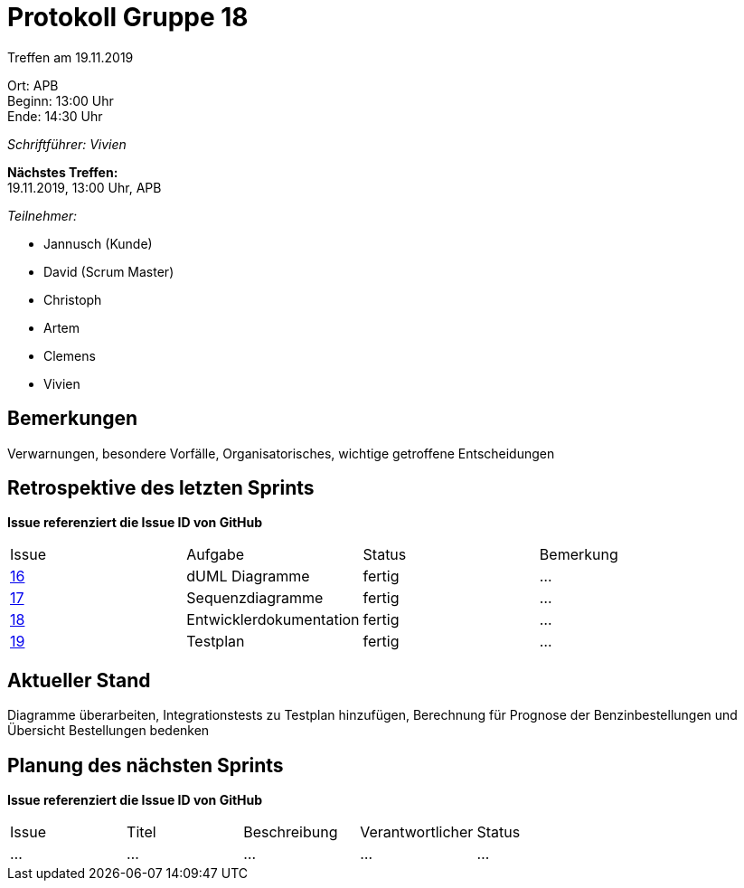 = Protokoll Gruppe 18

Treffen am 19.11.2019

Ort:      APB +
Beginn:   13:00 Uhr +
Ende:     14:30 Uhr

__Schriftführer: Vivien__

*Nächstes Treffen:* +
19.11.2019, 13:00 Uhr, APB

__Teilnehmer:__
//Tabellarisch oder Aufzählung, Kennzeichnung von Teilnehmern mit besonderer Rolle (z.B. Kunde)

- Jannusch (Kunde)
- David (Scrum Master)
- Christoph
- Artem
- Clemens 
- Vivien

== Bemerkungen
Verwarnungen, besondere Vorfälle, Organisatorisches, wichtige getroffene Entscheidungen

== Retrospektive des letzten Sprints
*Issue referenziert die Issue ID von GitHub*
// Wie ist der Status der im letzten Sprint erstellten Issues/veteilten Aufgaben?

// See http://asciidoctor.org/docs/user-manual/=tables
[option="headers"]
|===
|Issue |Aufgabe |Status |Bemerkung
|https://github.com/st-tu-dresden-praktikum/swt19w18/issues/16[16]     |dUML Diagramme        |fertig     |…
|https://github.com/st-tu-dresden-praktikum/swt19w18/issues/15[17]     |Sequenzdiagramme       |fertig      |…
|https://github.com/st-tu-dresden-praktikum/swt19w18/issues/14[18]         |Entwicklerdokumentation      |fertig      |…
|https://github.com/st-tu-dresden-praktikum/swt19w18/issues/17[19]     |Testplan      |fertig      |…
|===


== Aktueller Stand
Diagramme überarbeiten, Integrationstests zu Testplan hinzufügen, Berechnung für Prognose der Benzinbestellungen und Übersicht Bestellungen bedenken

== Planung des nächsten Sprints
*Issue referenziert die Issue ID von GitHub*

// See http://asciidoctor.org/docs/user-manual/=tables
[option="headers"]
|===
|Issue |Titel |Beschreibung |Verantwortlicher |Status
|…     |…     |…            |…                |…
|===
